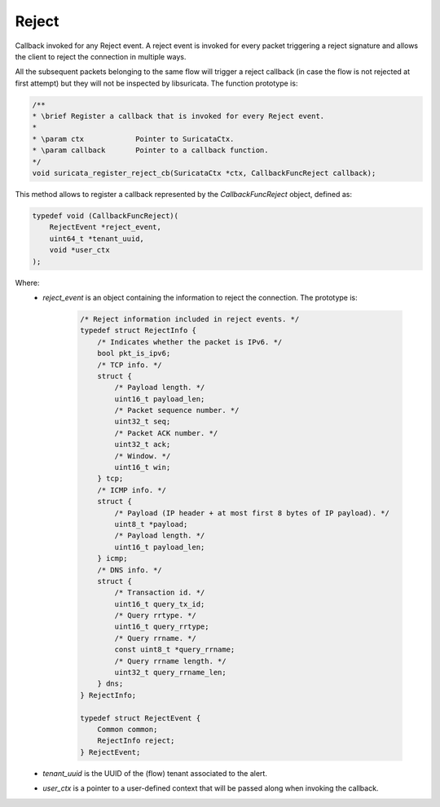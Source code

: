 Reject
======

Callback invoked for any Reject event. A reject event is invoked for every packet triggering a
reject signature and allows the client to reject the connection in multiple ways.

All the subsequent packets belonging to the same flow will trigger a reject callback (in case the
flow is not rejected at first attempt) but they will not be inspected by libsuricata.
The function prototype is:

.. code-block:: c

    /**
    * \brief Register a callback that is invoked for every Reject event.
    *
    * \param ctx            Pointer to SuricataCtx.
    * \param callback       Pointer to a callback function.
    */
    void suricata_register_reject_cb(SuricataCtx *ctx, CallbackFuncReject callback);

This method allows to register a callback represented by the *CallbackFuncReject* object,
defined as:

.. code-block:: c

    typedef void (CallbackFuncReject)(
        RejectEvent *reject_event,
        uint64_t *tenant_uuid,
        void *user_ctx
    );

Where:
    * *reject_event* is an object containing the information to reject the connection. The prototype is:

        .. code-block:: c

            /* Reject information included in reject events. */
            typedef struct RejectInfo {
                /* Indicates whether the packet is IPv6. */
                bool pkt_is_ipv6;
                /* TCP info. */
                struct {
                    /* Payload length. */
                    uint16_t payload_len;
                    /* Packet sequence number. */
                    uint32_t seq;
                    /* Packet ACK number. */
                    uint32_t ack;
                    /* Window. */
                    uint16_t win;
                } tcp;
                /* ICMP info. */
                struct {
                    /* Payload (IP header + at most first 8 bytes of IP payload). */
                    uint8_t *payload;
                    /* Payload length. */
                    uint16_t payload_len;
                } icmp;
                /* DNS info. */
                struct {
                    /* Transaction id. */
                    uint16_t query_tx_id;
                    /* Query rrtype. */
                    uint16_t query_rrtype;
                    /* Query rrname. */
                    const uint8_t *query_rrname;
                    /* Query rrname length. */
                    uint32_t query_rrname_len;
                } dns;
            } RejectInfo;

            typedef struct RejectEvent {
                Common common;
                RejectInfo reject;
            } RejectEvent;

    * *tenant_uuid* is the UUID of the (flow) tenant associated to the alert.
    * *user_ctx* is a pointer to a user-defined context that will be passed along when invoking the
      callback.